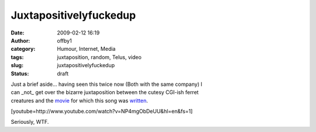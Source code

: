 Juxtapositivelyfuckedup
#######################
:date: 2009-02-12 16:19
:author: offby1
:category: Humour, Internet, Media
:tags: juxtaposition, random, Telus, video
:slug: juxtapositivelyfuckedup
:status: draft

| Just a brief aside... having seen this twice now (Both with the same
  company) I
| can \_not\_ get over the bizarre juxtaposition between the cutesy
  CGI-ish ferret
| creatures and the
  `movie <http://en.wikipedia.org/wiki/Requiem_for_a_Dream>`__ for which
  this song was
  `written <http://en.wikipedia.org/wiki/Clint_Mansell>`__.

[youtube=http://www.youtube.com/watch?v=NP4mgObDeUU&hl=en&fs=1]

Seriously, WTF.
